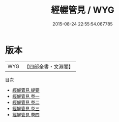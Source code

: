 #+TITLE: 經幄管見 / WYG
#+DATE: 2015-08-24 22:55:54.067785
* 版本
 |       WYG|【四部全書・文淵閣】|
目次
 - [[file:KR2o0008_000.txt::000-1a][經幄管見 提要]]
 - [[file:KR2o0008_001.txt::001-1a][經幄管見 卷一]]
 - [[file:KR2o0008_002.txt::002-1a][經幄管見 卷二]]
 - [[file:KR2o0008_003.txt::003-1a][經幄管見 卷三]]
 - [[file:KR2o0008_004.txt::004-1a][經幄管見 卷四]]
